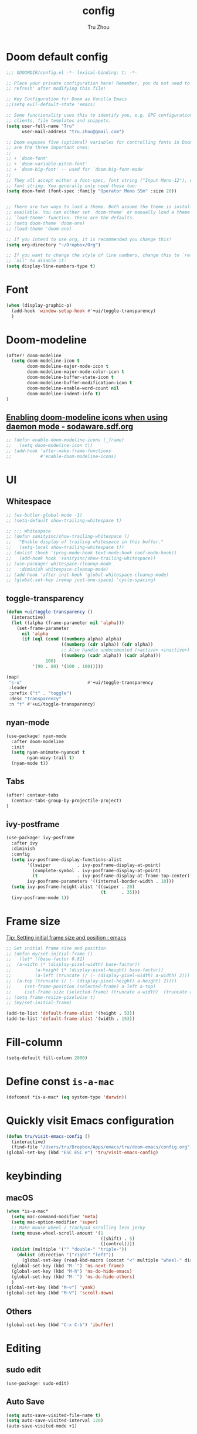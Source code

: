#+TITLE: config
#+AUTHOR: Tru Zhou
#+STARTUP: overview
#+PROPERTY: header-args :comments yes :results silent

* Doom default config
#+begin_src emacs-lisp
;;; $DOOMDIR/config.el -*- lexical-binding: t; -*-

;; Place your private configuration here! Remember, you do not need to run 'doom
;; refresh' after modifying this file!

;; Key Configuration for Doom as Vanilla Emacs
;;(setq evil-default-state 'emacs)

;; Some functionality uses this to identify you, e.g. GPG configuration, email
;; clients, file templates and snippets.
(setq user-full-name "Tru"
      user-mail-address "tru.zhou@gmail.com")

;; Doom exposes five (optional) variables for controlling fonts in Doom. Here
;; are the three important ones:
;;
;; + `doom-font'
;; + `doom-variable-pitch-font'
;; + `doom-big-font' -- used for `doom-big-font-mode'
;;
;; They all accept either a font-spec, font string ("Input Mono-12"), or xlfd
;; font string. You generally only need these two:
(setq doom-font (font-spec :family "Operator Mono SSm" :size 20))


;; There are two ways to load a theme. Both assume the theme is installed and
;; available. You can either set `doom-theme' or manually load a theme with the
;; `load-theme' function. These are the defaults.
;; (setq doom-theme 'doom-one)
;; (load-theme 'doom-one)

;; If you intend to use org, it is recommended you change this!
(setq org-directory "~/Dropbox/Org")

;; If you want to change the style of line numbers, change this to `relative' or
;; `nil' to disable it:
(setq display-line-numbers-type t)
#+end_src

* Font
#+begin_src emacs-lisp
(when (display-graphic-p)
  (add-hook 'window-setup-hook #'+ui/toggle-transparency)
  )
#+end_src

* Doom-modeline
#+begin_src emacs-lisp
(after! doom-modeline
  (setq doom-modeline-icon t
        doom-modeline-major-mode-icon t
        doom-modeline-major-mode-color-icon t
        doom-modeline-buffer-state-icon t
        doom-modeline-buffer-modification-icon t
        doom-modeline-enable-word-count nil
        doom-modeline-indent-info t)
)
#+end_src

** [[http://sodaware.sdf.org/notes/emacs-daemon-doom-modeline-icons/][Enabling doom-modeline icons when using daemon mode - sodaware.sdf.org]]
#+begin_src emacs-lisp
;; (defun enable-doom-modeline-icons (_frame)
;;   (setq doom-modeline-icon t))
;; (add-hook 'after-make-frame-functions
;;           #'enable-doom-modeline-icons)
#+end_src

* UI
** Whitespace
#+begin_src emacs-lisp
;; (ws-butler-global-mode -1)
;; (setq-default show-trailing-whitespace t)

;; ;;; Whitespace
;; (defun sanityinc/show-trailing-whitespace ()
;;   "Enable display of trailing whitespace in this buffer."
;;   (setq-local show-trailing-whitespace t))
;; (dolist (hook '(prog-mode-hook text-mode-hook conf-mode-hook))
;;   (add-hook hook 'sanityinc/show-trailing-whitespace))
;; (use-package! whitespace-cleanup-mode
;;   :diminish whitespace-cleanup-mode)
;; (add-hook 'after-init-hook 'global-whitespace-cleanup-mode)
;; (global-set-key [remap just-one-space] 'cycle-spacing)
#+end_src

** toggle-transparency
#+begin_src emacs-lisp
(defun +ui/toggle-transparency ()
  (interactive)
  (let ((alpha (frame-parameter nil 'alpha)))
    (set-frame-parameter
      nil 'alpha
      (if (eql (cond ((numberp alpha) alpha)
                     ((numberp (cdr alpha)) (cdr alpha))
                     ;; Also handle undocumented (<active> <inactive>) form.
                     ((numberp (cadr alpha)) (cadr alpha)))
               100)
          '(90 . 80) '(100 . 100)))))

(map!
 "s-u"                         #'+ui/toggle-transparency
 :leader
 :prefix ("t" . "toggle")
 :desc "Transparency"
 :n "t" #'+ui/toggle-transparency)
#+end_src

** nyan-mode
#+begin_src emacs-lisp
(use-package! nyan-mode
  :after doom-modeline
  :init
  (setq nyan-animate-nyancat t
        nyan-wavy-trail t)
  (nyan-mode t))
#+end_src

** Tabs
#+begin_src emacs-lisp
(after! centaur-tabs
  (centaur-tabs-group-by-projectile-project)
)
#+end_src

** ivy-postframe
#+begin_src emacs-lisp
(use-package! ivy-posframe
  :after ivy
  :diminish
  :config
  (setq ivy-posframe-display-functions-alist
        '((swiper          . ivy-posframe-display-at-point)
          (complete-symbol . ivy-posframe-display-at-point)
          (t               . ivy-posframe-display-at-frame-top-center))
        ivy-posframe-parameters '((internal-border-width . 10)))
  (setq ivy-posframe-height-alist '((swiper . 20)
                                    (t      . 35)))
  (ivy-posframe-mode 1))
#+end_src

* Frame size
[[https://www.reddit.com/r/emacs/comments/9c0a4d/tip_setting_initial_frame_size_and_position/][Tip: Setting initial frame size and position : emacs]]
#+begin_src emacs-lisp
;; Set initial frame size and position
;; (defun my/set-initial-frame ()
;;   (let* ((base-factor 0.81)
;; 	(a-width (* (display-pixel-width) base-factor))
;;         (a-height (* (display-pixel-height) base-factor))
;;         (a-left (truncate (/ (- (display-pixel-width) a-width) 2)))
;; 	(a-top (truncate (/ (- (display-pixel-height) a-height) 2))))
;;     (set-frame-position (selected-frame) a-left a-top)
;;     (set-frame-size (selected-frame) (truncate a-width)  (truncate a-height) t)))
;; (setq frame-resize-pixelwise t)
;; (my/set-initial-frame)
#+end_src

#+begin_src emacs-lisp
(add-to-list 'default-frame-alist '(height . 53))
(add-to-list 'default-frame-alist '(width . 153))
#+end_src

* Fill-column

#+begin_src emacs-lisp
(setq-default fill-column 2000)
#+end_src

* Define const =is-a-mac=
#+begin_src emacs-lisp
(defconst *is-a-mac* (eq system-type 'darwin))
#+end_src

* Quickly visit Emacs configuration
#+BEGIN_SRC emacs-lisp
(defun tru/visit-emacs-config ()
  (interactive)
  (find-file "/Users/tru/Dropbox/Apps/emacs/tru/doom-emacs/config.org"))
(global-set-key (kbd "ESC ESC e") 'tru/visit-emacs-config)
#+END_SRC

* keybinding
** macOS
#+begin_src emacs-lisp
(when *is-a-mac*
  (setq mac-command-modifier 'meta)
  (setq mac-option-modifier 'super)
  ;; Make mouse wheel / trackpad scrolling less jerky
  (setq mouse-wheel-scroll-amount '(1
                                    ((shift) . 5)
                                    ((control))))
  (dolist (multiple '("" "double-" "triple-"))
    (dolist (direction '("right" "left"))
      (global-set-key (read-kbd-macro (concat "<" multiple "wheel-" direction ">")) 'ignore)))
  (global-set-key (kbd "M-`") 'ns-next-frame)
  (global-set-key (kbd "M-h") 'ns-do-hide-emacs)
  (global-set-key (kbd "M-˙") 'ns-do-hide-others)
  )
(global-set-key (kbd "M-v") 'yank)
(global-set-key (kbd "M-V") 'scroll-down)
#+end_src

** Others
#+begin_src emacs-lisp
(global-set-key (kbd "C-x C-b") 'ibuffer)
#+end_src

* Editing
** sudo edit
#+BEGIN_SRC emacs-lisp
(use-package! sudo-edit)
#+END_SRC

** Auto Save
#+BEGIN_SRC emacs-lisp
(setq auto-save-visited-file-name t)
(setq auto-save-visited-interval 120)
(auto-save-visited-mode +1)
#+END_SRC

** Always indent with spaces
Never use tabs. Tabs are the devil’s whitespace.
#+BEGIN_SRC emacs-lisp
(setq-default indent-tabs-mode nil)
#+END_SRC

** undo
#+begin_src emacs-lisp
(after! undo-fu
  (define-key undo-fu-mode-map [remap undo] nil)
  (define-key global-map (kbd "C-/") nil)
  (global-set-key (kbd "C-/") 'undo)
  (global-set-key (kbd "M-z") 'undo-fu-only-undo)
  (global-set-key (kbd "M-Z") 'undo-fu-only-redo)
)
#+end_src
* RG
#+begin_src emacs-lisp
(use-package wgrep
  :config
  (setq wgrep-auto-save-buffer t)
  (setq wgrep-change-readonly-file t))

(use-package! rg
  :after wgrep
  :config
  (setq rg-group-result t)
  (setq rg-hide-command t)
  (setq rg-show-columns nil)
  (setq rg-show-header t)
  (setq rg-custom-type-aliases nil)
  (setq rg-default-alias-fallback "all")

  (rg-define-search rg/grep-vc-or-dir
    :query ask
    :format regexp
    :files "everything"
    :dir (let ((vc (vc-root-dir)))
           (if vc
               vc                         ; search root project dir
             default-directory))          ; or from the current dir
    :confirm prefix
    :flags ("--hidden -g !.git"))

  (defun rg/rg-save-search-as-name ()
    "Save `rg' buffer, naming it after the current search query.

This function is meant to be mapped to a key in `rg-mode-map'."
    (interactive)
    (let ((pattern (car rg-pattern-history)))
      (rg-save-search-as-name (concat "«" pattern "»"))))

  :bind (
         :map rg-mode-map
         ("s" . rg/rg-save-search-as-name)
         ("C-n" . next-line)
         ("C-p" . previous-line)
         ("M-n" . rg-next-file)
         ("M-p" . rg-prev-file)))
#+end_src

* Google it
#+BEGIN_SRC emacs-lisp
(use-package! google-this
  :diminish google-this-mode
  :bind-keymap ("ESC ESC 1" . google-this-mode-submap))
#+END_SRC

* Org :org:
** Org settings from purcell
#+begin_src emacs-lisp
(after! org
;; Various preferences
(setq org-log-done t
      org-log-into-drawer t
      org-edit-timestamp-down-means-later t
      org-hide-emphasis-markers t
      org-catch-invisible-edits 'show
      org-export-coding-system 'utf-8
      org-fast-tag-selection-single-key 'expert
      org-html-validation-link nil
      org-export-kill-product-buffer-when-displayed t
      org-tags-column 80)

(setq org-support-shift-select t)
(setq org-refile-use-cache nil)
)

;; Re-align tags when window shape changes
(after! 'org-agenda
  (add-hook 'org-agenda-mode-hook
            (lambda () (add-hook 'window-configuration-change-hook 'org-agenda-align-tags nil t))))

(after! org
;;; To-do settings
;; (setq org-todo-keywords
;;       (quote ((sequence "TODO(t)" "NEXT(n)" "|" "DONE(d!/!)")
;;               (sequence "PROJECT(p)" "|" "DONE(d!/!)" "CANCELLED(c@/!)")
;;               (sequence "WAITING(w@/!)" "DELEGATED(e!)" "HOLD(h)" "|" "CANCELLED(c@/!)")))
;;       org-todo-repeat-to-state "NEXT")

;; (setq org-todo-keyword-faces
;;       (quote (("NEXT" :inherit warning)
;;               ("PROJECT" :inherit font-lock-string-face))))

(setq-default org-agenda-clockreport-parameter-plist '(:link t :maxlevel 3))


;; (let ((active-project-match "-INBOX/PROJECT"))

;;   (setq org-stuck-projects
;;         `(,active-project-match ("NEXT")))

;;   (setq org-agenda-compact-blocks t
;;         org-agenda-sticky t
;;         org-agenda-start-on-weekday nil
;;         org-agenda-span 'day
;;         org-agenda-include-diary nil
;;         org-agenda-sorting-strategy
;;         '((agenda habit-down time-up user-defined-up effort-up category-keep)
;;           (todo category-up effort-up)
;;           (tags category-up effort-up)
;;           (search category-up))
;;         org-agenda-window-setup 'current-window
;;         org-agenda-custom-commands
;;         `(("N" "Notes" tags "NOTE"
;;            ((org-agenda-overriding-header "Notes")
;;             (org-tags-match-list-sublevels t)))
;;           ("g" "GTD"
;;            ((agenda "" nil)
;;             (tags "INBOX"
;;                   ((org-agenda-overriding-header "Inbox")
;;                    (org-tags-match-list-sublevels nil)))
;;             (stuck ""
;;                    ((org-agenda-overriding-header "Stuck Projects")
;;                     (org-agenda-tags-todo-honor-ignore-options t)
;;                     (org-tags-match-list-sublevels t)
;;                     (org-agenda-todo-ignore-scheduled 'future)))
;;             (tags-todo "-INBOX"
;;                        ((org-agenda-overriding-header "Next Actions")
;;                         (org-agenda-tags-todo-honor-ignore-options t)
;;                         (org-agenda-todo-ignore-scheduled 'future)
;;                         (org-agenda-skip-function
;;                          '(lambda ()
;;                             (or (org-agenda-skip-subtree-if 'todo '("HOLD" "WAITING"))
;;                                 (org-agenda-skip-entry-if 'nottodo '("NEXT")))))
;;                         (org-tags-match-list-sublevels t)
;;                         (org-agenda-sorting-strategy
;;                          '(todo-state-down effort-up category-keep))))
;;             (tags-todo ,active-project-match
;;                        ((org-agenda-overriding-header "Projects")
;;                         (org-tags-match-list-sublevels t)
;;                         (org-agenda-sorting-strategy
;;                          '(category-keep))))
;;             (tags-todo "-INBOX/-NEXT"
;;                        ((org-agenda-overriding-header "Orphaned Tasks")
;;                         (org-agenda-tags-todo-honor-ignore-options t)
;;                         (org-agenda-todo-ignore-scheduled 'future)
;;                         (org-agenda-skip-function
;;                          '(lambda ()
;;                             (or (org-agenda-skip-subtree-if 'todo '("PROJECT" "HOLD" "WAITING" "DELEGATED"))
;;                                 (org-agenda-skip-subtree-if 'nottododo '("TODO")))))
;;                         (org-tags-match-list-sublevels t)
;;                         (org-agenda-sorting-strategy
;;                          '(category-keep))))
;;             (tags-todo "/WAITING"
;;                        ((org-agenda-overriding-header "Waiting")
;;                         (org-agenda-tags-todo-honor-ignore-options t)
;;                         (org-agenda-todo-ignore-scheduled 'future)
;;                         (org-agenda-sorting-strategy
;;                          '(category-keep))))
;;             (tags-todo "/DELEGATED"
;;                        ((org-agenda-overriding-header "Delegated")
;;                         (org-agenda-tags-todo-honor-ignore-options t)
;;                         (org-agenda-todo-ignore-scheduled 'future)
;;                         (org-agenda-sorting-strategy
;;                          '(category-keep))))
;;             (tags-todo "-INBOX"
;;                        ((org-agenda-overriding-header "On Hold")
;;                         (org-agenda-skip-function
;;                          '(lambda ()
;;                             (or (org-agenda-skip-subtree-if 'todo '("WAITING"))
;;                                 (org-agenda-skip-entry-if 'nottodo '("HOLD")))))
;;                         (org-tags-match-list-sublevels nil)
;;                         (org-agenda-sorting-strategy
;;                          '(category-keep))))
;;             ;; (tags-todo "-NEXT"
;;             ;;            ((org-agenda-overriding-header "All other TODOs")
;;             ;;             (org-match-list-sublevels t)))
;;             )))))
)

(add-hook 'org-agenda-mode-hook 'hl-line-mode)

;;; Archiving
(after! org
(setq org-archive-mark-done nil)
(setq org-archive-location "%s_archive::* Archive")
)
#+end_src
** Org capture template
https://www.reddit.com/r/emacs/comments/7zqc7b/share_your_org_capture_templates/
#+begin_src emacs-lisp
(after! org
  (setq org-capture-templates
        (append '(("1" "Tru's Entry")
                  ("1t" "todo" entry (file "~/Dropbox/Org/inbox.org")
                   "* TODO %?\n%U\n" :clock-resume t)
                  ("1n" "note" entry (file "~/Dropbox/Org/notes.org")
                   "* %? :NOTE:\n%U\n%a\n" :clock-resume t)
                  )org-capture-templates))
)
#+end_src
** org-mode automatically wrap lines
#+begin_src emacs-lisp
(after! org
(visual-line-mode 1))
#+end_src

** Org note file
#+BEGIN_SRC emacs-lisp
(after! org
  (setq org-default-notes-file "~/Dropbox/Org/inbox.org"))
#+END_SRC

** Org Agenda File
#+BEGIN_SRC emacs-lisp
(after! org
  (setq org-agenda-files "~/Dropbox/Apps/org-agenda/agenda_files"))
#+END_SRC

** Org Capture for alfred
   https://github.com/ifitzpat/org-capture-popclip-extension/blob/master/el/alfred-org-capture.el

   #+BEGIN_SRC emacs-lisp
     (defvar org-mac-context nil)

     ;;; Use org-mac to get link context and insert it to the captured item
     (add-hook 'org-capture-prepare-finalize-hook
               (lambda ()
                 (when (equal
                        (cdr (assoc 'name (frame-parameters (selected-frame))))
                        "remember")
                   (progn
                     (goto-char (point-max))
                     (if org-mac-context
                         (progn
                           (insert (concat org-mac-context "\n"))
                           (setq org-mac-context nil))
                       nil)
                     (call-interactively 'org-mac-grab-link)))))

     ;;; Delete frame when capture is done
     (add-hook 'org-capture-after-finalize-hook
               (lambda ()
                 (when (equal
                        (cdr (assoc 'name (frame-parameters (selected-frame))))
                        "remember")
                   (delete-frame))))

     ;;; Code:
     (defun make-orgcapture-frame (&optional mytext)
       "Create a new frame and run org-capture."
       (interactive)
       (setq org-mac-context mytext)
       (make-frame '((name . "remember") (width . 100) (height . 30)
                     (top . 400) (left . 300)
                     ))
       (select-frame-by-name "remember")
       (org-capture))




     ;;     (add-to-list 'default-frame-alist '(height . 39))
     ;;     (add-to-list 'default-frame-alist '(width . 124))

     ;; ;;; Code:
     ;; ;;; https://github.com/jjasghar/alfred-org-capture
     ;; (defun make-orgcapture-frame ()
     ;;   "Create a new frame and run org-capture."
     ;;   (interactive)
     ;;   (make-frame '((name . "remember") (width . 124) (height . 39)
     ;;                 (top . 400) (left . 300)
     ;;                 (font . "Operator Mono SSm")
     ;;                 ))
     ;;   (select-frame-by-name "remember")
     ;;   (org-capture))
   #+END_SRC

** Visit daily org file

   #+BEGIN_SRC emacs-lisp
     (defun tru/visit-my-org-daily ()
       (interactive)
       (find-file "~/Dropbox/Org/daily.org"))
     (global-set-key (kbd "ESC ESC d") 'tru/visit-my-org-daily)
   #+END_SRC

** Org ansi
#+begin_src emacs-lisp
(defun tru/org-redisplay-ansi-export-blocks ()
  "Refresh the display of ANSI text source blocks."
  (interactive)
  (org-element-map (org-element-parse-buffer) 'export-block
    (lambda (export)
      (when (equalp "ansi" (org-element-property :type export))
        (let ((begin (org-element-property :begin export))
              (end (org-element-property :end export)))
          (ansi-color-apply-on-region begin end))))))

(defun tru/org-redisplay-ansi-example-blocks ()
  "Refresh the display of ANSI text source blocks."
  (interactive)
  (org-element-map (org-element-parse-buffer) 'example-block
    (lambda (example)
      (when (equalp "ansi" (org-element-property :switches example))
        (let ((begin (org-element-property :begin example))
              (end (org-element-property :end example)))
          (ansi-color-apply-on-region begin end))))))

(use-package! org
  :defer t
  :config
  (add-to-list 'org-babel-after-execute-hook #'tru/org-redisplay-ansi-export-blocks)
  (add-to-list 'org-babel-after-execute-hook #'tru/org-redisplay-ansi-example-blocks)
  (org-babel-do-load-languages 'org-babel-load-languages '((shell . t)))
)
#+end_src

example:
#+begin_example
;#+begin_src shell :results output verbatim drawer :wrap export ansi
echo "\e[33mTest text\e[0m"
echo Styles: '\e[3mitalic\e[0m' '\e[1mbold\e[0m' '\e[4munderline\e[0m' '\e[1m\e[3mbolditalics\e[0m'
;#+end_src

;#+RESULTS:
;#+begin_export ansi
Test text
Styles: italic bold underline bolditalics
;#+end_export
#+end_example

** Display preferences

Make TAB act as if it were issued in a buffer of the language's major mode.

#+BEGIN_SRC emacs-lisp
(after! org
(setq org-src-tab-acts-natively t))
#+END_SRC

When editing a code snippet, use the current window rather than popping open a
new one (which shows the same information).

#+BEGIN_SRC emacs-lisp
(after! org
(setq org-src-window-setup 'current-window))
#+END_SRC

Quickly insert a block of elisp:

#+BEGIN_SRC emacs-lisp
(after! org
(add-to-list 'org-structure-template-alist '("el" . "src emacs-lisp")))
#+END_SRC

** Ob-async
#+begin_src emacs-lisp
(use-package! ob-async)
#+end_src

** Ob-tmux
#+begin_src emacs-lisp
(use-package! ob-tmux)
#+end_src

** Org-rifle
#+begin_src emacs-lisp
(use-package! helm-org-rifle)
#+end_src

** Org clock zone color
#+begin_src emacs-lisp
(defun my:org-agenda-time-grid-spacing ()
  "Set different line spacing w.r.t. time duration."
  (save-excursion
    (let* ((background (alist-get 'background-mode (frame-parameters)))
           (background-dark-p (string= background "dark"))
           (colors (if background-dark-p
                       (list "#aa557f" "DarkGreen" "DarkSlateGray" "DarkSlateBlue")
                     (list "#F6B1C3" "#FFFF9D" "#BEEB9F" "#ADD5F7")))
           pos
           duration)
      (nconc colors colors)
      (goto-char (point-min))
      (while (setq pos (next-single-property-change (point) 'duration))
        (goto-char pos)
        (when (and (not (equal pos (point-at-eol)))
                   (setq duration (org-get-at-bol 'duration)))
          (let ((line-height (if (< duration 30) 1.0 (+ 0.5 (/ duration 60))))
                (ov (make-overlay (point-at-bol) (1+ (point-at-eol)))))
            (overlay-put ov 'face `(:background ,(car colors)
                                                :foreground
                                                ,(if background-dark-p "black" "white")))
            (setq colors (cdr colors))
            (overlay-put ov 'line-height line-height)
            (overlay-put ov 'line-spacing (1- line-height))))))))

(add-hook 'org-agenda-finalize-hook #'my:org-agenda-time-grid-spacing)
#+end_src

** Org babel
Unset ~org-babel-execute-buffer~ keybinding
because I thought its dangerous.
#+begin_src emacs-lisp
(define-key helm-org-rifle-occur-map "\C-c\C-v\C-b" nil)
(define-key helm-org-rifle-occur-map "\C-c\C-vb" nil)
(define-key org-babel-map "\C-b" nil)
(define-key org-babel-map "b" nil)
(define-key org-mode-map "\C-c\C-v\C-b" nil)
(define-key org-mode-map "\C-c\C-vb" nil)
#+end_src

** Org debug
#+begin_src emacs-lisp
;; debug
(defun tru/tt-parse-buff ()
  "2019-01-14"
  (interactive)
  (let ((tt (org-element-parse-buffer )))
    (with-output-to-temp-buffer "*xah temp out*"
      (print tt))))

(defun tru/tt-headline ()
  "2019-01-14"
  (interactive)
  (let ((tt (org-element-parse-buffer 'headline )))
    (with-output-to-temp-buffer "*xah temp out*"
      (print tt))))

#+end_src

* Display ansi color
  #+begin_src emacs-lisp
    (defun tru/display-ansi-colors ()
      (interactive)
      (let ((inhibit-read-only t))
        (ansi-color-apply-on-region (point-min) (point-max))))
  #+end_src
* CANCELLED recentf
CLOSED: [2020-02-26 Wed 03:48]
:LOGBOOK:
- State "CANCELLED"  from              [2020-02-26 Wed 03:48]
:END:
#+begin_src emacs-lisp
;; (add-hook 'after-init-hook 'recentf-mode)
;; (setq-default
;;  recentf-max-saved-items 1000
;;  recentf-exclude '("/tmp/" "/ssh:"))
#+end_src
* defhydra
** multiple-cursors
#+begin_src emacs-lisp
(defhydra hydra-multiple-cursors (:hint nil)
  "
 Up^^             Down^^           Miscellaneous           % 2(mc/num-cursors) cursor%s(if (> (mc/num-cursors) 1) \"s\" \"\")
------------------------------------------------------------------
 [_p_]   Next     [_n_]   Next     [_l_] Edit lines  [_0_] Insert numbers
 [_P_]   Skip     [_N_]   Skip     [_a_] Mark all    [_A_] Insert letters
 [_M-p_] Unmark   [_M-n_] Unmark   [_s_] Search
 [Click] Cursor at point       [_q_] Quit"
  ("l" mc/edit-lines :exit t)
  ("a" mc/mark-all-like-this :exit t)
  ("n" mc/mark-next-like-this)
  ("N" mc/skip-to-next-like-this)
  ("M-n" mc/unmark-next-like-this)
  ("p" mc/mark-previous-like-this)
  ("P" mc/skip-to-previous-like-this)
  ("M-p" mc/unmark-previous-like-this)
  ("s" mc/mark-all-in-region-regexp :exit t)
  ("0" mc/insert-numbers :exit t)
  ("A" mc/insert-letters :exit t)
  ("<mouse-1>" mc/add-cursor-on-click)
  ;; Help with click recognition in this hydra
  ("<down-mouse-1>" ignore)
  ("<drag-mouse-1>" ignore)
  ("q" nil))
#+end_src
* vterm
#+begin_src emacs-lisp
(after! vterm
   (define-key vterm-mode-map (kbd "M-v")                #'vterm-yank)
   (define-key vterm-mode-map [remap whole-line-or-region-yank]                #'vterm-yank)
)
#+end_src
* TODO Auto-Correct Words

  =void-function ispell-get-word=

  http://endlessparentheses.com/ispell-and-abbrev-the-perfect-auto-correct.html
  https://www.youtube.com/watch?v=fhI_riv_6HM

  =brew install ispell=

  #+BEGIN_SRC emacs-lisp
    (setq ispell-program-name "/usr/local/bin/ispell")

    (define-key ctl-x-map "\C-i"
      #'endless/ispell-word-then-abbrev)

    (defun endless/simple-get-word ()
      (car-safe (save-excursion (ispell-get-word nil))))

    (defun endless/ispell-word-then-abbrev (p)
      "Call `ispell-word', then create an abbrev for it.
    With prefix P, create local abbrev. Otherwise it will
    be global.
    If there's nothing wrong with the word at point, keep
    looking for a typo until the beginning of buffer. You can
    skip typos you don't want to fix with `SPC', and you can
    abort completely with `C-g'."
      (interactive "P")
      (let (bef aft)
        (save-excursion
          (while (if (setq bef (endless/simple-get-word))
                     ;; Word was corrected or used quit.
                     (if (ispell-word nil 'quiet)
                         nil ; End the loop.
                       ;; Also end if we reach `bob'.
                       (not (bobp)))
                   ;; If there's no word at point, keep looking
                   ;; until `bob'.
                   (not (bobp)))
            (backward-word)
            (backward-char))
          (setq aft (endless/simple-get-word)))
        (if (and aft bef (not (equal aft bef)))
            (let ((aft (downcase aft))
                  (bef (downcase bef)))
              (define-abbrev
                (if p local-abbrev-table global-abbrev-table)
                bef aft)
              (message "\"%s\" now expands to \"%s\" %sally"
                       bef aft (if p "loc" "glob")))
          (user-error "No typo at or before point"))))

    (setq save-abbrevs 'silently)
    (setq-default abbrev-mode t)

  #+END_SRC

* Easy-hugo
#+BEGIN_SRC emacs-lisp
(use-package easy-hugo
  :init
  ;; Main blog
  (setq easy-hugo-basedir "~/Dropbox/git/github/hugo-blog/")
  (setq easy-hugo-url "https://tru2dagame.github.io")
  (setq easy-hugo-previewtime "300")
  ;; (define-key global-map (kbd "C-c C-e") 'easy-hugo)

  (setq easy-hugo-bloglist
        ;; blog2 setting
        '(((easy-hugo-basedir . "~/Dropbox/git/gitlab/ubnt-hugo-blog/blog-ui/")
           (easy-hugo-url . "http://blog.stg.ui.com.cn")
           )
          ;; blog5 for github pages
          ;; ((easy-hugo-basedir . "~/src/github.com/masasam/githubpages/")
          ;;  (easy-hugo-url . "https://yourid.github.io"))
          ;; ;; blog6 for firebase hosting
          ;; ((easy-hugo-basedir . "~/src/github.com/masasam/firebase/")
          ;;  (easy-hugo-url . "https://yourproject.firebaseapp.com"))

          ))
  :bind ("C-c C-e" . easy-hugo))
 #+END_SRC
* TODO Git auto commit
#+begin_src emacs-lisp
(use-package! git-auto-commit-mode
  :config
  ;;(setq shell-command-prompt-show-cwd t)
  (setq-default gac-automatically-push-p t)
  (setq-default gac-debounce-interval 600)
)
#+end_src
* Server mode

#+begin_src emacs-lisp
(use-package! server
  :hook (after-init . server-mode))
#+end_src
* Edit server
https://chrome.google.com/webstore/detail/edit-with-emacs/ljobjlafonikaiipfkggjbhkghgicgoh
#+begin_src emacs-lisp
(use-package! edit-server
  :config
  (edit-server-start)
  (setq edit-server-default-major-mode 'markdown-mode)
  (setq edit-server-new-frame nil)
)
#+end_src
* Chinese
#+begin_src emacs-lisp
(use-package! pinyinlib
  :config

  (defun re-builder-extended-pattern (str)
    (let* ((len (length str)))
      (cond
       ;; do nothing
       ((<= (length str) 0))

       ;; If the first charater of input in ivy is ":",
       ;; remaining input is converted into Chinese pinyin regex.
       ((string= (substring str 0 1) ":")
        (setq str (pinyinlib-build-regexp-string (substring str 1 len) t)))

       ;; If the first charater of input in ivy is "/",
       ;; remaining input is converted to pattrn to search camel case word
       ((string= (substring str 0 1) "/")
        (let* ((rlt "")
               (i 0)
               (subs (substring str 1 len))
               c)
          (when (> len 2)
            (setq subs (upcase subs))
            (while (< i (length subs))
              (setq c (elt subs i))
              (setq rlt (concat rlt (cond
                                     ((and (< c ?a) (> c ?z) (< c ?A) (> c ?Z))
                                      (format "%c" c))
                                     (t
                                      (concat (if (= i 0) (format "[%c%c]" (+ c 32) c)
                                                (format "%c" c))
                                              "[a-z]+")))))
              (setq i (1+ i))))
          (setq str rlt))))
      (ivy--regex-plus str))))
#+end_src

#+begin_src emacs-lisp
(use-package! pinyin-search)
#+end_src

#+begin_src emacs-lisp
(use-package! youdao-dictionary
  :config
  (setq url-automatic-caching t)
  ;; Example Key binding
  (global-set-key (kbd "C-c y") 'youdao-dictionary-search-at-point)
)
#+end_src

* macOS open iTerm in current directory
#+BEGIN_SRC emacs-lisp
(defun my/iterm-goto-filedir-or-home ()
  "Go to present working dir and focus iterm"
  (interactive)
  (do-applescript
   " do shell script \"open -a iTerm\"\n"
   )
  (do-applescript
   (concat
    " tell application \"iTerm\"\n"
    "   tell the current session of current window\n"
    (format "     write text \"cd %s\" \n"
            ;; string escaping madness for applescript
            (replace-regexp-in-string "\\\\" "\\\\\\\\"
                                      (shell-quote-argument (or default-directory "~"))))
    "   end tell\n"
    " end tell\n"
    " do shell script \"open -a iTerm\"\n"
    ))
  )
#+END_SRC

* Macros

** src-example add html details
#+begin_src emacs-lisp
(fset 'tru/details-src-example
   [?\C-s ?# ?+ ?b ?e ?g ?i ?n ?_ ?e ?x ?a ?m ?p ?l ?e ?\C-a ?\C-o ?\C-c ?\C-, ?h ?\C-o ?< ?> ?\C-b ?d ?e ?t ?a ?i ?l ?s ?\C-e ?R ?e ?s ?u ?l ?t ?s ?: ?\C-s ?# ?+ ?e ?n ?d ?_ ?e ?x ?a ?m ?p ?l ?e ?\C-a ?\C-e ?\C-m ?\C-c ?\C-, ?h ?\C-o ?< ?> ?\C-b ?/ ?d ?e ?t ?a ?i ?l ?s ?\C-a ?\C-o ?< ?> ?\C-b ?h ?r ?  ?\C-? ?\C-n ?\C-e ?< ?> ?\C-b ?b ?r ?\C-n])
#+end_src

#+begin_src emacs-lisp
(fset 'tru/details-src-code
   [?\C-s ?# ?+ ?b ?e ?g ?i ?n ?_ ?s ?r ?c ?\C-a ?\M-f ?\M-f ?\C-a ?\C-o ?\C-c ?\C-, ?h ?\C-o ?< ?> ?\C-b ?d ?e ?t ?a ?i ?l ?s ?\C-e ?R ?e ?s ?u ?l ?t ?s ?: ?\C-s ?# ?+ ?e ?n ?d ?_ ?s ?r ?c ?\C-a ?\C-e ?\C-m ?\C-c ?\C-, ?h ?\C-o ?< ?> ?\C-b ?/ ?d ?e ?t ?a ?i ?l ?s ?\C-a ?\C-o ?< ?> ?\C-b ?h ?r ?  ?\C-? ?\C-n ?\C-e ?< ?> ?\C-b ?b ?r ?\C-n])
#+end_src
